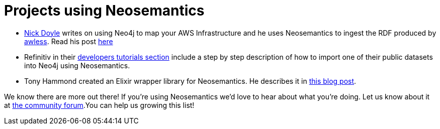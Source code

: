 = Projects using Neosemantics
:page-pagination:

* https://medium.com/@nick.p.doyle[Nick Doyle] writes on using Neo4j to map your AWS Infrastructure and he uses Neosemantics to ingest the RDF produced by http://awless.io/[awless]. Read his post https://medium.com/@nick.p.doyle/using-neo4j-graph-database-to-map-your-aws-infrastructure-a81b1a49981b[here]

* Refinitiv in their https://developers.refinitiv.com/knowledge-graph/knowledge-graph-feed-api/learning?content=48179&type=learning_material_item[developers tutorials section] include a step by step description of how to import one of their public datasets into Neo4j using Neosemantics.

* Tony Hammond created an Elixir wrapper library for Neosemantics. He describes it in https://medium.com/@tonyhammond/graph-to-graph-with-elixir-9cd7fd6f2128[this blog post].


We know there are more out there! If you're using Neosemantics we'd love to hear about what you're doing. Let us know about it at https://community.neo4j.com/[the community forum].You can help us growing this list!





//===== backlog...
//Here are some ideas I'll blog about in a near future (if you don't do it before):

//* Use Neosemantics to visualise in neo4j/Bloom the output of your SPARQL CONSTRUCT query.
//* Enrich your Neo4j model with DBPedia data

